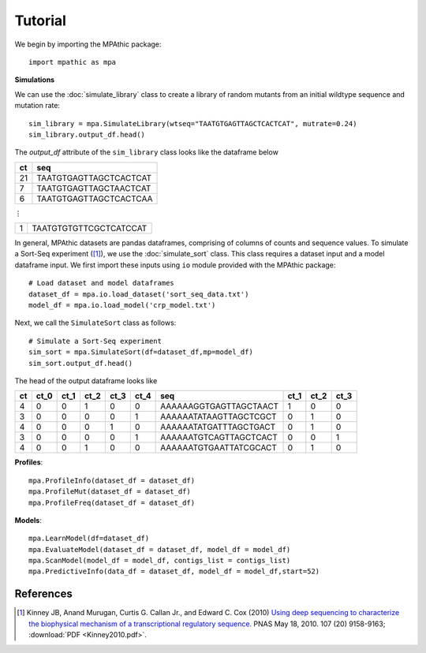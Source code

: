 ==========================================
Tutorial
==========================================

We begin by importing the MPAthic package::

    import mpathic as mpa

**Simulations**

We can use the :doc:`simulate_library` class to create a library of random mutants from an initial wildtype sequence and mutation rate::

    sim_library = mpa.SimulateLibrary(wtseq="TAATGTGAGTTAGCTCACTCAT", mutrate=0.24)
    sim_library.output_df.head()

The `output_df` attribute of the ``sim_library`` class looks like the dataframe below

+------------------+------------------------------+
|      ct          | seq                          |
+==================+==============================+
|      21          | TAATGTGAGTTAGCTCACTCAT       |
+------------------+------------------------------+
|      7           | TAATGTGAGTTAGCTAACTCAT       |
+------------------+------------------------------+
|      6           | TAATGTGAGTTAGCTCACTCAA       |
+------------------+------------------------------+

⋮

+------------------+------------------------------+
|      1           | TAATGTGTGTTCGCTCATCCAT       |
+------------------+------------------------------+


In general, MPAthic datasets are pandas dataframes, comprising of columns of counts and sequence values. To simulate
a Sort-Seq experiment ([#Kinney2010]_), we use the :doc:`simulate_sort` class. This class requires a dataset input
and a model dataframe input. We first import these inputs using ``io`` module provided with the MPAthic package::

    # Load dataset and model dataframes
    dataset_df = mpa.io.load_dataset('sort_seq_data.txt')
    model_df = mpa.io.load_model('crp_model.txt')

Next, we call the ``SimulateSort`` class as follows::

    # Simulate a Sort-Seq experiment
    sim_sort = mpa.SimulateSort(df=dataset_df,mp=model_df)
    sim_sort.output_df.head()

The head of the output dataframe looks like

+----+------+------+------+------+------+------------------------+------+------+------+
| ct | ct_0 | ct_1 | ct_2 | ct_3 | ct_4 | seq                    | ct_1 | ct_2 | ct_3 |
+====+======+======+======+======+======+========================+======+======+======+
| 4  | 0    | 0    | 1    | 0    | 0    | AAAAAAGGTGAGTTAGCTAACT | 1    | 0    | 0    |
+----+------+------+------+------+------+------------------------+------+------+------+
| 3  | 0    | 0    | 0    | 0    | 1    | AAAAAATATAAGTTAGCTCGCT | 0    | 1    | 0    |
+----+------+------+------+------+------+------------------------+------+------+------+
| 4  | 0    | 0    | 0    | 1    | 0    | AAAAAATATGATTTAGCTGACT | 0    | 1    | 0    |
+----+------+------+------+------+------+------------------------+------+------+------+
| 3  | 0    | 0    | 0    | 0    | 1    | AAAAAATGTCAGTTAGCTCACT | 0    | 0    | 1    |
+----+------+------+------+------+------+------------------------+------+------+------+
| 4  | 0    | 0    | 1    | 0    | 0    | AAAAAATGTGAATTATCGCACT | 0    | 1    | 0    |
+----+------+------+------+------+------+------------------------+------+------+------+

**Profiles**::

   mpa.ProfileInfo(dataset_df = dataset_df)
   mpa.ProfileMut(dataset_df = dataset_df)
   mpa.ProfileFreq(dataset_df = dataset_df)


**Models**::

   mpa.LearnModel(df=dataset_df)
   mpa.EvaluateModel(dataset_df = dataset_df, model_df = model_df)
   mpa.ScanModel(model_df = model_df, contigs_list = contigs_list)
   mpa.PredictiveInfo(data_df = dataset_df, model_df = model_df,start=52)

References
----------

.. [#Kinney2010] Kinney JB, Anand Murugan, Curtis G. Callan Jr., and Edward C. Cox (2010) `Using deep sequencing to characterize the biophysical mechanism of a transcriptional regulatory sequence. <http://www.pnas.org/content/107/20/9158>`_ PNAS May 18, 2010. 107 (20) 9158-9163;
   :download:`PDF <Kinney2010.pdf>`.

